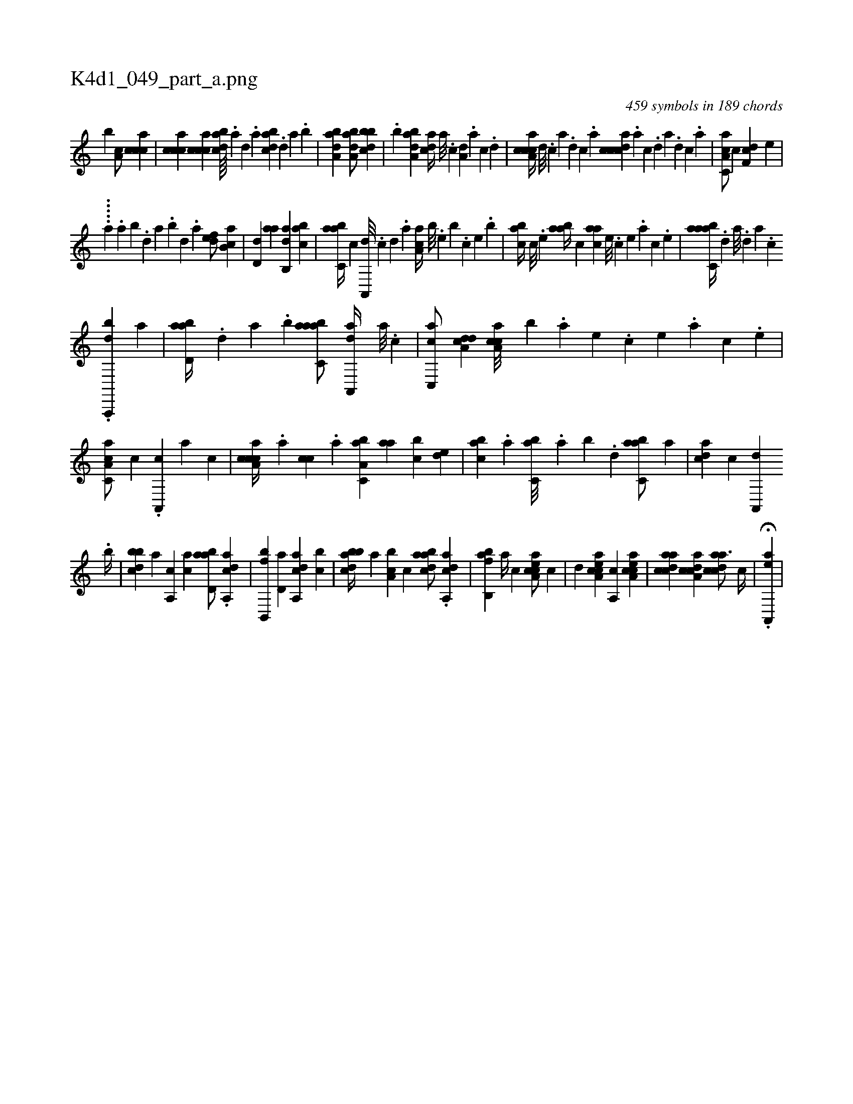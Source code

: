 X:1
%
%%titleleft true
%%tabaddflags 0
%%tabrhstyle grid
%
T:K4d1_049_part_a.png
C:459 symbols in 189 chords
L:1/4
K:italiantab
%
[,,,b] [,a,c/] [,,ccca] |\
	[,,ccca] [,,ccca] [,bdca////] .[,a] [,,d] .[,a] [,bdca] .[,,d] [,a] .[,b] |\
	[,aba,d1] [,aba,d/] [,bbcd] |\
	.[,b] [,aba,d] [,,dca//] [,,a///] .[,,c] [a,d] .[,,a] [,,c] .[,,d] |\
	[a,ccca//] [,d///] .[,c] [,a] .[,,d] [,,c] .[,,a] [,dccca] .[,,a] [,,c] .[,,d] [,a] .[,,d] [,,c] .[,,a] |\
	[a,cc,a/] [,,,c] [,df,c] [,,,e] |
%
.....[,,,,,,a] .[,,a] [,,b] .[,,d] [,a] .[,,b] [,,d] .[,a] [,,def/] [,ab,c] |\
	[,,d,d] [,,aa] [,ab,,d] [,,abc] |\
	[,abc,a//] [,,,,,c] [,a,,,d///] .[,,,,,c] [,,,,,d] .[,,,,a] [,aa,c//] [,,,b///] .[,,,,e] [,,,b] .[,,,,c] [,,,,e] .[,,,b] |\
	[,abc//] [,c///] .[,e] [aab//] [,,,c] [,aa#yc] [,e///] .[,c] [,e] .[a] [,c] .[,e] |\
	[aabc,a//] .[,d] [a///] .[,d] [a] .[c] 
%
.[da,,,,b] [,a] |\
	[abd,a//] .[,,d] [,a] .[,b] [aabc,a/] [da,,,a//] [,,a///] .[,,,c] |\
	[c,,ac/] [a,dcd] [caa,c///] [,,,,b] .[a] [,e] .[,c] [,e] .[a] [,c] .[,e] |\
	[a,cc,a/] [,,,,c] .[a,,,c] [,,,,,a] [,,,,c] |\
	[a,ccca//] .[,,,a] [,,,cc] .[,,a] [a,bc,a] [,,aa] [,,bc] [,,de] |\
	[,abc] .[,,a] [,,bc,a///] .[,,a] [,,b] .[,,d] [,abc,a/] [,,,,,a] |\
	[,,dca] [,,,c] [,a,,,d] 
%
.[,,b//] |\
	[,bbcd] [,,a] [a,,c] [,,,ac] [abd,a/] .[aa,,cd] |\
	[fb,,,b] [,d,a] [da,,ca] [,,bc] |\
	[abbcd//] [,,a] [a,bc] [,,,,c] [abdca/] .[aa,,cd] |\
	[fb,,ab] [,,a//] [,,,c] [ea,cca/] [,,,c] |\
	[,,,,d] [ea,cca] [,a,,c] [ea,cca] |\
	[acdca] [aa,ccd] [acdca3/4] [c//] |\
	.H[ea,,,a] |
% number of items: 459


